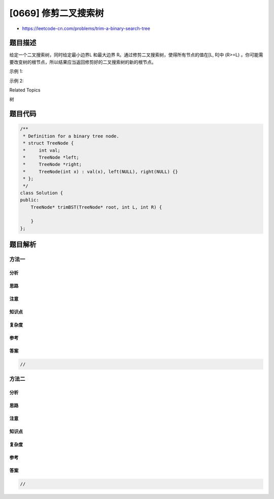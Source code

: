 [0669] 修剪二叉搜索树
=====================

-  https://leetcode-cn.com/problems/trim-a-binary-search-tree

题目描述
--------

.. raw:: html

   <p>

给定一个二叉搜索树，同时给定最小边界L 和最大边界 R。通过修剪二叉搜索树，使得所有节点的值在[L,
R]中 (R>=L)
。你可能需要改变树的根节点，所以结果应当返回修剪好的二叉搜索树的新的根节点。

.. raw:: html

   </p>

.. raw:: html

   <p>

示例 1:

.. raw:: html

   </p>

.. raw:: html

   <pre>
   <strong>输入:</strong> 
       1
      / \
     0   2

     L = 1
     R = 2

   <strong>输出:</strong> 
       1
         \
          2
   </pre>

.. raw:: html

   <p>

示例 2:

.. raw:: html

   </p>

.. raw:: html

   <pre>
   <strong>输入:</strong> 
       3
      / \
     0   4
      \
       2
      /
     1

     L = 1
     R = 3

   <strong>输出:</strong> 
         3
        / 
      2   
     /
    1
   </pre>

.. raw:: html

   <div>

.. raw:: html

   <div>

Related Topics

.. raw:: html

   </div>

.. raw:: html

   <div>

.. raw:: html

   <li>

树

.. raw:: html

   </li>

.. raw:: html

   </div>

.. raw:: html

   </div>

题目代码
--------

.. code:: cpp

    /**
     * Definition for a binary tree node.
     * struct TreeNode {
     *     int val;
     *     TreeNode *left;
     *     TreeNode *right;
     *     TreeNode(int x) : val(x), left(NULL), right(NULL) {}
     * };
     */
    class Solution {
    public:
        TreeNode* trimBST(TreeNode* root, int L, int R) {

        }
    };

题目解析
--------

方法一
~~~~~~

分析
^^^^

思路
^^^^

注意
^^^^

知识点
^^^^^^

复杂度
^^^^^^

参考
^^^^

答案
^^^^

.. code:: cpp

    //

方法二
~~~~~~

分析
^^^^

思路
^^^^

注意
^^^^

知识点
^^^^^^

复杂度
^^^^^^

参考
^^^^

答案
^^^^

.. code:: cpp

    //
